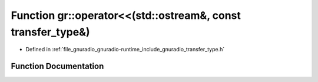 .. _exhale_function_namespacegr_1a121d83472409abc9eeed5c7953574239:

Function gr::operator<<(std::ostream&, const transfer_type&)
============================================================

- Defined in :ref:`file_gnuradio_gnuradio-runtime_include_gnuradio_transfer_type.h`


Function Documentation
----------------------


.. doxygenfunction:: gr::operator<<(std::ostream&, const transfer_type&)
   :project: gnuradio